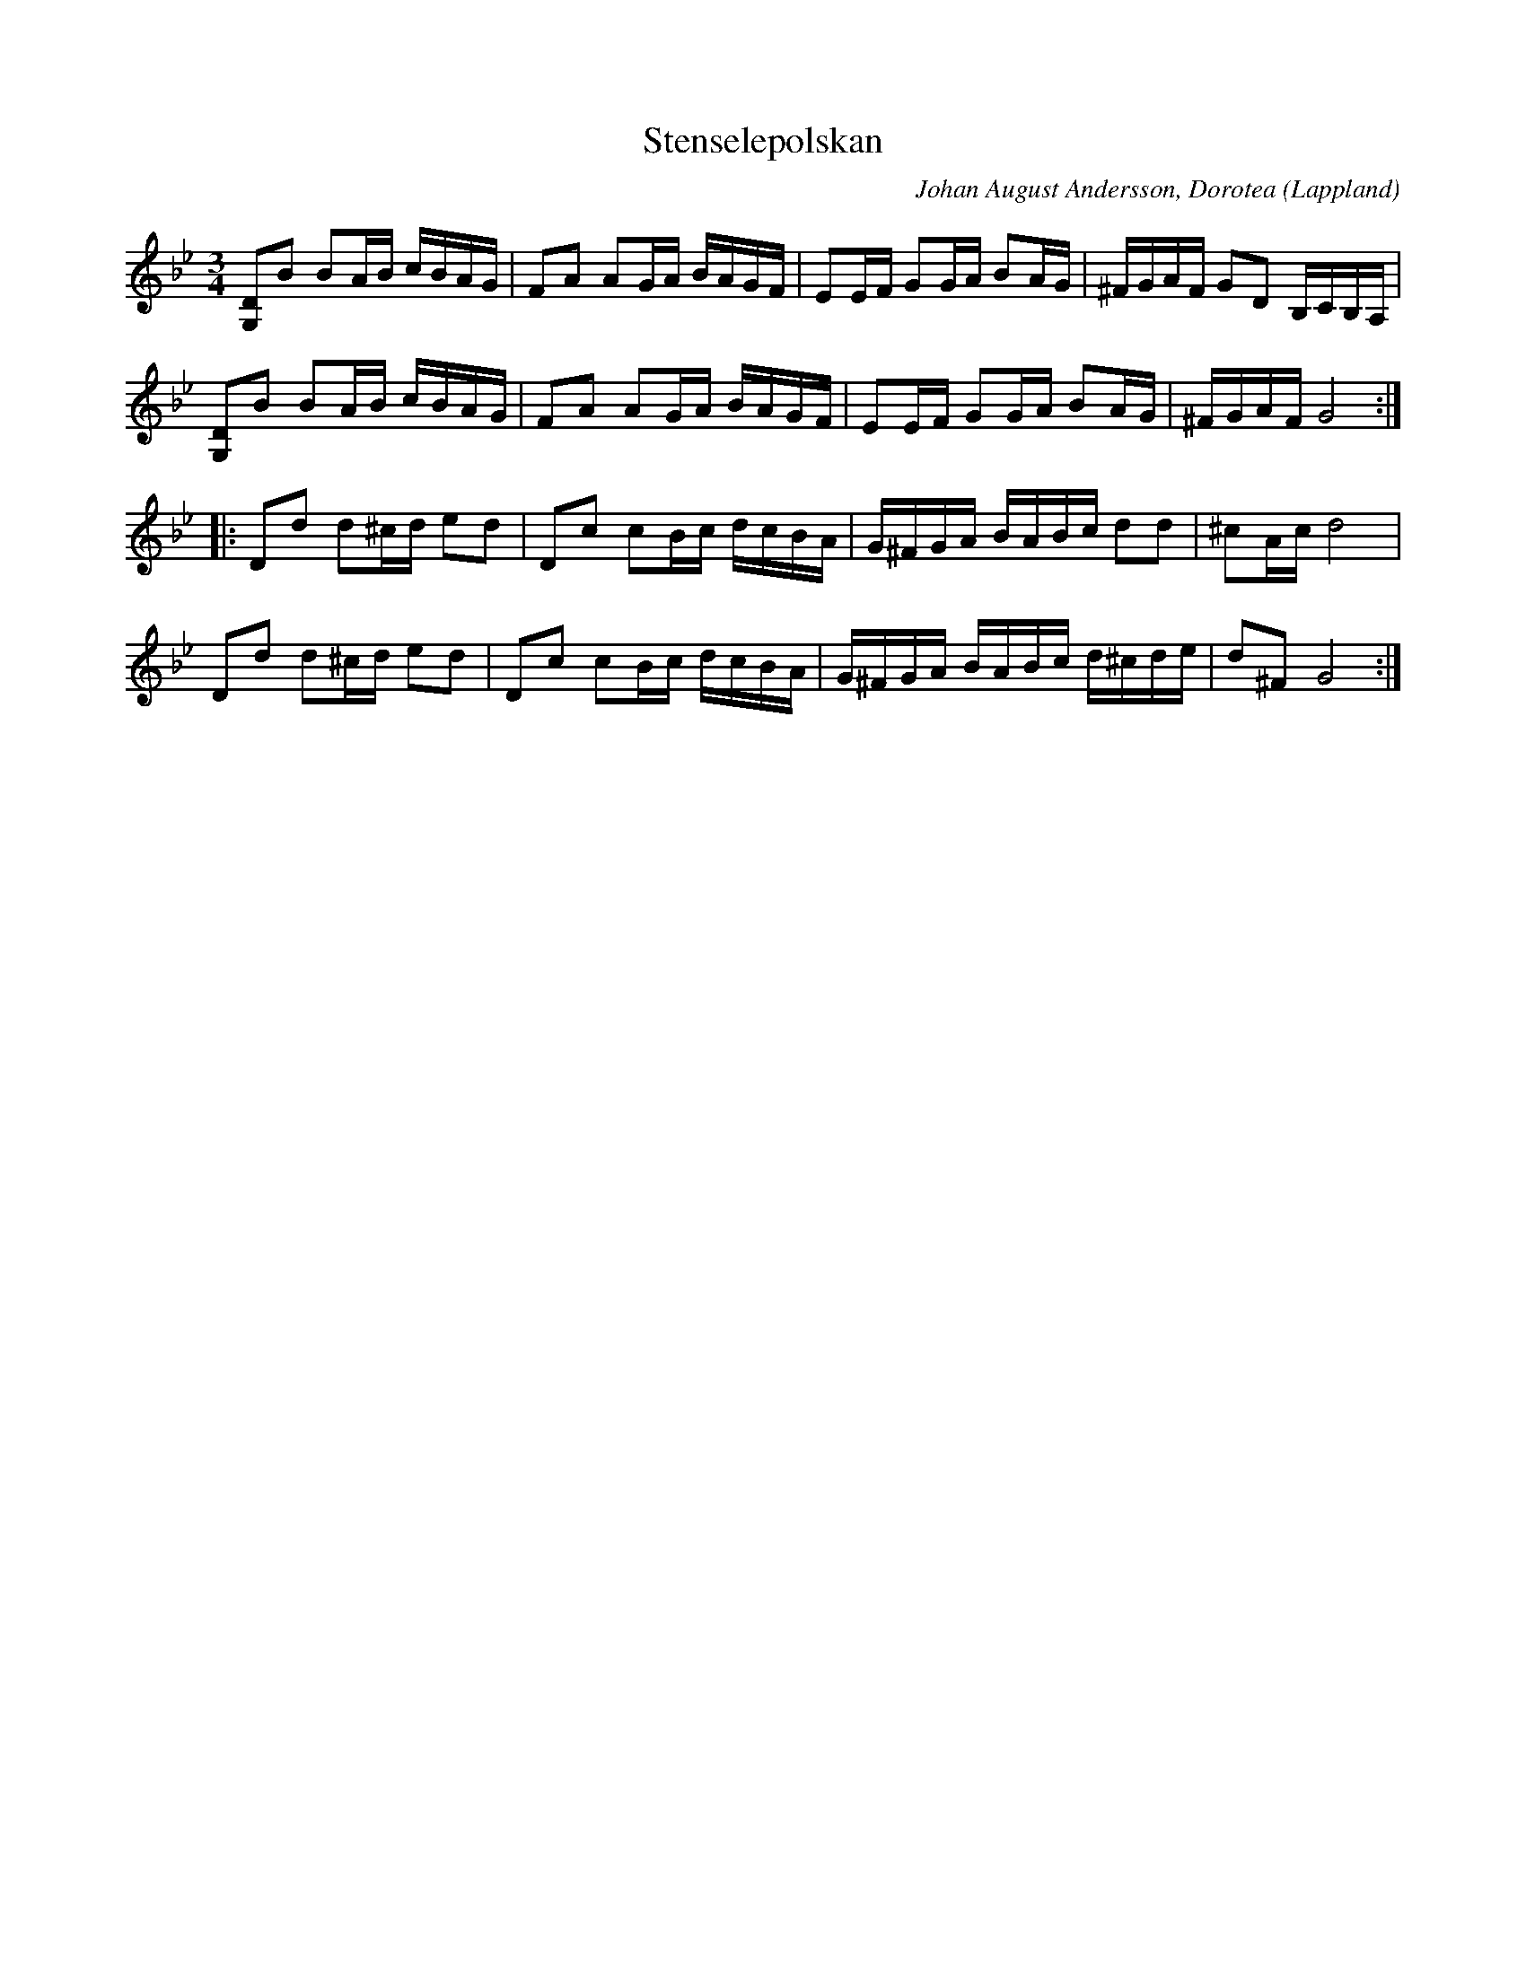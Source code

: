 %%abc-charset utf-8

X:1
T: Stenselepolskan
C: Johan August Andersson, Dorotea
R:polska
Z:Anton Teljebäck 2007-11-26
O:Lappland
M:3/4
L:1/16
K:Gm
[G,2D2]B2 B2AB cBAG | F2A2 A2GA BAGF | E2EF G2GA B2AG | ^FGAF G2D2 B,CB,A, |
[G,2D2]B2 B2AB cBAG | F2A2 A2GA BAGF | E2EF G2GA B2AG | ^FGAF G8 :|
|:D2d2 d2^cd e2d2 | D2c2 c2Bc dcBA | G^FGA BABc d2d2 | ^c2Ac d8 |
D2d2 d2^cd e2d2 | D2c2 c2Bc dcBA | G^FGA BABc d^cde | d2^F2 G8 :|

